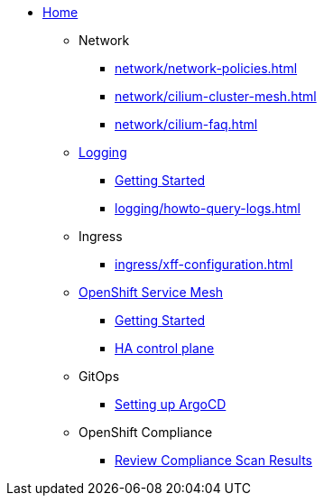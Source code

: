 * xref:index.adoc[Home]

** Network
*** xref:network/network-policies.adoc[]
*** xref:network/cilium-cluster-mesh.adoc[]
*** xref:network/cilium-faq.adoc[]

** xref:logging/index.adoc[Logging]
*** xref:logging/tutorial-lokistack.adoc[Getting Started]
*** xref:logging/howto-query-logs.adoc[]

** Ingress
*** xref:ingress/xff-configuration.adoc[]

** xref:openshift-service-mesh/index.adoc[OpenShift Service Mesh]
*** xref:openshift-service-mesh/tutorial-bookinfo.adoc[Getting Started]
*** xref:openshift-service-mesh/howto-ha-controlplane.adoc[HA control plane]

** GitOps
*** xref:gitops/howto-argocd.adoc[Setting up ArgoCD]

** OpenShift Compliance
*** xref:openshift-compliance/howto-export-report.adoc[Review Compliance Scan Results]
